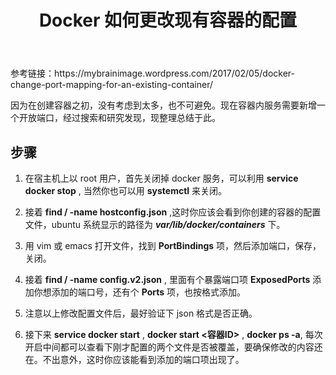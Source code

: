 #+TITLE: Docker 如何更改现有容器的配置

参考链接：https://mybrainimage.wordpress.com/2017/02/05/docker-change-port-mapping-for-an-existing-container/

因为在创建容器之初，没有考虑到太多，也不可避免。现在容器内服务需要新增一个开放端口，经过搜索和研究发现，现整理总结于此。

** 步骤
1. 在宿主机上以 root 用户，首先关闭掉 docker 服务，可以利用 *service docker stop* , 当然你也可以用 *systemctl* 来关闭。

2. 接着 *find / -name hostconfig.json* ,这时你应该会看到你创建的容器的配置文件，ubuntu 系统显示的路径为 */var/lib/docker/containers/* 下。

3. 用 vim 或 emacs 打开文件，找到 *PortBindings* 项，然后添加端口，保存，关闭。

4. 接着 *find / -name config.v2.json* , 里面有个暴露端口项 *ExposedPorts* 添加你想添加的端口号，还有个 *Ports* 项，也按格式添加。

5. 注意以上修改配置文件后，最好验证下 json 格式是否正确。

6. 接下来 *service docker start* ,  *docker start <容器ID>* , *docker ps -a*, 每次开启中间都可以查看下刚才配置的两个文件是否被覆盖，要确保修改的内容还在。不出意外，这时你应该能看到添加的端口项出现了。

